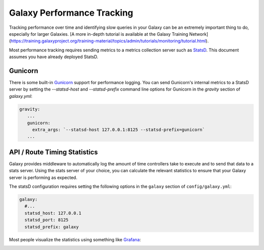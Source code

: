 Galaxy Performance Tracking
===========================

Tracking performance over time and identifying slow queries in your Galaxy can be an extremely important thing to do, especially for larger Galaxies.
[A more in-depth tutorial is available at the Galaxy Training Network](https://training.galaxyproject.org/training-material/topics/admin/tutorials/monitoring/tutorial.html).

Most performance tracking requires sending metrics to a metrics collection server such as `StatsD <https://github.com/etsy/statsd/>`__. This document assumes you have already deployed StatsD.

Gunicorn
-----

There is some built-in `Gunicorn <https://docs.gunicorn.org/en/stable/instrumentation.html>`__ support for performance logging. You can send Gunicorn's internal metrics to a StatsD server by setting the `--statsd-host` and `--statsd-prefix` command line options for Gunicorn in the `gravity` section of `galaxy.yml`:

.. code-block:: yaml

   gravity:
      ...
      gunicorn:
        extra_args: `--statsd-host 127.0.0.1:8125 --statsd-prefix=gunicorn`
      ...

API / Route Timing Statistics
-----------------------------

Galaxy provides middleware to automatically log the amount of time controllers take to execute and to send that data to a stats server. Using the stats server of your choice, you can calculate the relevant statistics to ensure that your Galaxy server is performing as expected.

The statsD configuration requires setting the following options in the ``galaxy`` section of ``config/galaxy.yml``:

.. code-block:: yaml

    galaxy:
      #...
      statsd_host: 127.0.0.1
      statsd_port: 8125
      statsd_prefix: galaxy

Most people visualize the statistics using something like `Grafana <https://grafana.com/>`__:

.. image:: grafana.png
